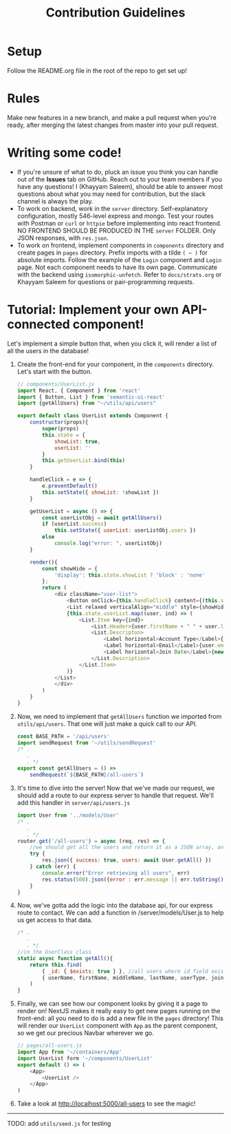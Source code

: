 #+TITLE: Contribution Guidelines
#+STARTUP: showall

* Setup
Follow the README.org file in the root of the repo to get set up!

* Rules
Make new features in a new branch, and make a pull request when you're ready, after merging the latest changes from master into your pull request.

* Writing some code!
- If you're unsure of what to do, pluck an issue you think you can handle out of the *Issues* tab on GitHub. Reach out to your team members if you have any questions! I (Khayyam Saleem), should be able to answer most questions about what you may need for contribution, but the slack channel is always the play.
- To work on backend, work in the ~server~ directory. Self-explanatory configuration, mostly 546-level express and mongo. Test your routes with Postman or ~curl~ or ~httpie~ before implementing into react frontend. NO FRONTEND SHOULD BE PRODUCED IN THE ~server~ FOLDER. Only JSON responses, with ~res.json~.
- To work on frontend, implement components in ~components~ directory and create pages in ~pages~ directory. Prefix imports with a tilde ~( ~ )~ for absolute imports. Follow the example of the ~Login~ component and ~Login~ page. Not each component needs to have its own page. Communicate with the backend using ~isomorphic-unfetch~. Refer to ~docs/strats.org~ or Khayyam Saleem for questions or pair-programming requests.
  
* Tutorial: Implement your own API-connected component!
Let's implement a simple button that, when you click it, will render a list of all the users in the database!
1) Create the front-end for your component, in the ~components~ directory. Let's start with the button.
   #+BEGIN_SRC javascript
        // components/UserList.js
        import React, { Component } from 'react'
        import { Button, List } from 'semantic-ui-react'
        import {getAllUsers} from "~/utils/api/users"

        export default class UserList extends Component {
            constructor(props){
                super(props)
                this.state = {
                    showList: true,
                    userList: ''
                }
                this.getUserList.bind(this)
            }

            handleClick = e => {
                e.preventDefault()
                this.setState({ showList: !showList })
            }

            getUserList = async () => {
                const userListObj = await getAllUsers()
                if (userList.success)
                    this.setState({ userList: userListObj.users })
                else
                    console.log("error: ", userListObj)
            }

            render(){
                const showHide = {
                    'display': this.state.showList ? 'block' : 'none'
                };
                return (
                    <div className="user-list">
                        <Button onClick={this.handleClick} content={(this.state.showList) ? "Hide All Users" : "Show All Users"} />
                        <List relaxed verticalAlign="middle" style={showHide}>
                        {this.state.userList.map((user, ind) => (
                            <List.Item key={ind}>
                                <List.Header>{user.firstName + " " + user.lastName}</List.Header>
                                <List.Descripton>
                                    <Label horizontal>Account Type</Label>{user.userType}
                                    <Label horizontal>Email</Label>{user.email}
                                    <Label horizontal>Join Date</Label>{new Date(user.joinDate).toLocaleDateString('en-US')}
                                </List.Description>
                            </List.Item>
                        )}
                    </List>
                    </div>
                )
            }
        }

   #+END_SRC
2) Now, we need to implement that ~getAllUsers~ function we imported from ~utils/api/users~. That one will just make a quick call to our API.
    #+BEGIN_SRC javascript
    const BASE_PATH = '/api/users'
    import sendRequest from '~/utils/sendRequest'
    /* .
       .
       . */
    export const getAllUsers = () =>
        sendRequest(`${BASE_PATH}/all-users`)
    #+END_SRC
3) It's time to dive into the server! Now that we've made our request, we should add a route to our express server to handle that request. We'll add this handler in ~server/api/users.js~
    #+BEGIN_SRC javascript
    import User from '../models/User'
    /* .
       .
       . */
    router.get('/all-users') = async (req, res) => {
        //we should get all the users and return it as a JSON array, and project only "safe" fields
        try {
            res.json({ success: true, users: await User.getAll() })
        } catch (err) {
            console.error("Error retrieving all users", err)
            res.status(500).json({error : err.message || err.toString() })
        }
    }
    #+END_SRC
4) Now, we've gotta add the logic into the database api, for our express route to contact. We can add a function in /server/models/User.js to help us get access to that data.
    #+BEGIN_SRC javascript
    /* .
       .
       . */
    //in the UserClass class
    static async function getAll(){
        return this.find(
            { _id: { $exists: true } }, //all users where id field exists
            { userName, firstName, middleName, lastName, userType, joinDate, email }) //fields to project
        )
    }
    #+END_SRC
5) Finally, we can see how our component looks by giving it a page to render on! NextJS makes it really easy to get new pages running on the front-end: all you need to do is add a new file in the ~pages~ directory! This will render our ~UserList~ component with ~App~ as the parent component, so we get our precious Navbar wherever we go.
    #+BEGIN_SRC javascript
    // pages/all-users.js
    import App from '~/containers/App'
    import UserList form '~/components/UserList'
    export default () => (
        <App>
            <UserList />
        </App>
    )
    #+END_SRC

6) Take a look at http://localhost:5000/all-users to see the magic!

--------
TODO: add ~utils/seed.js~ for testing

